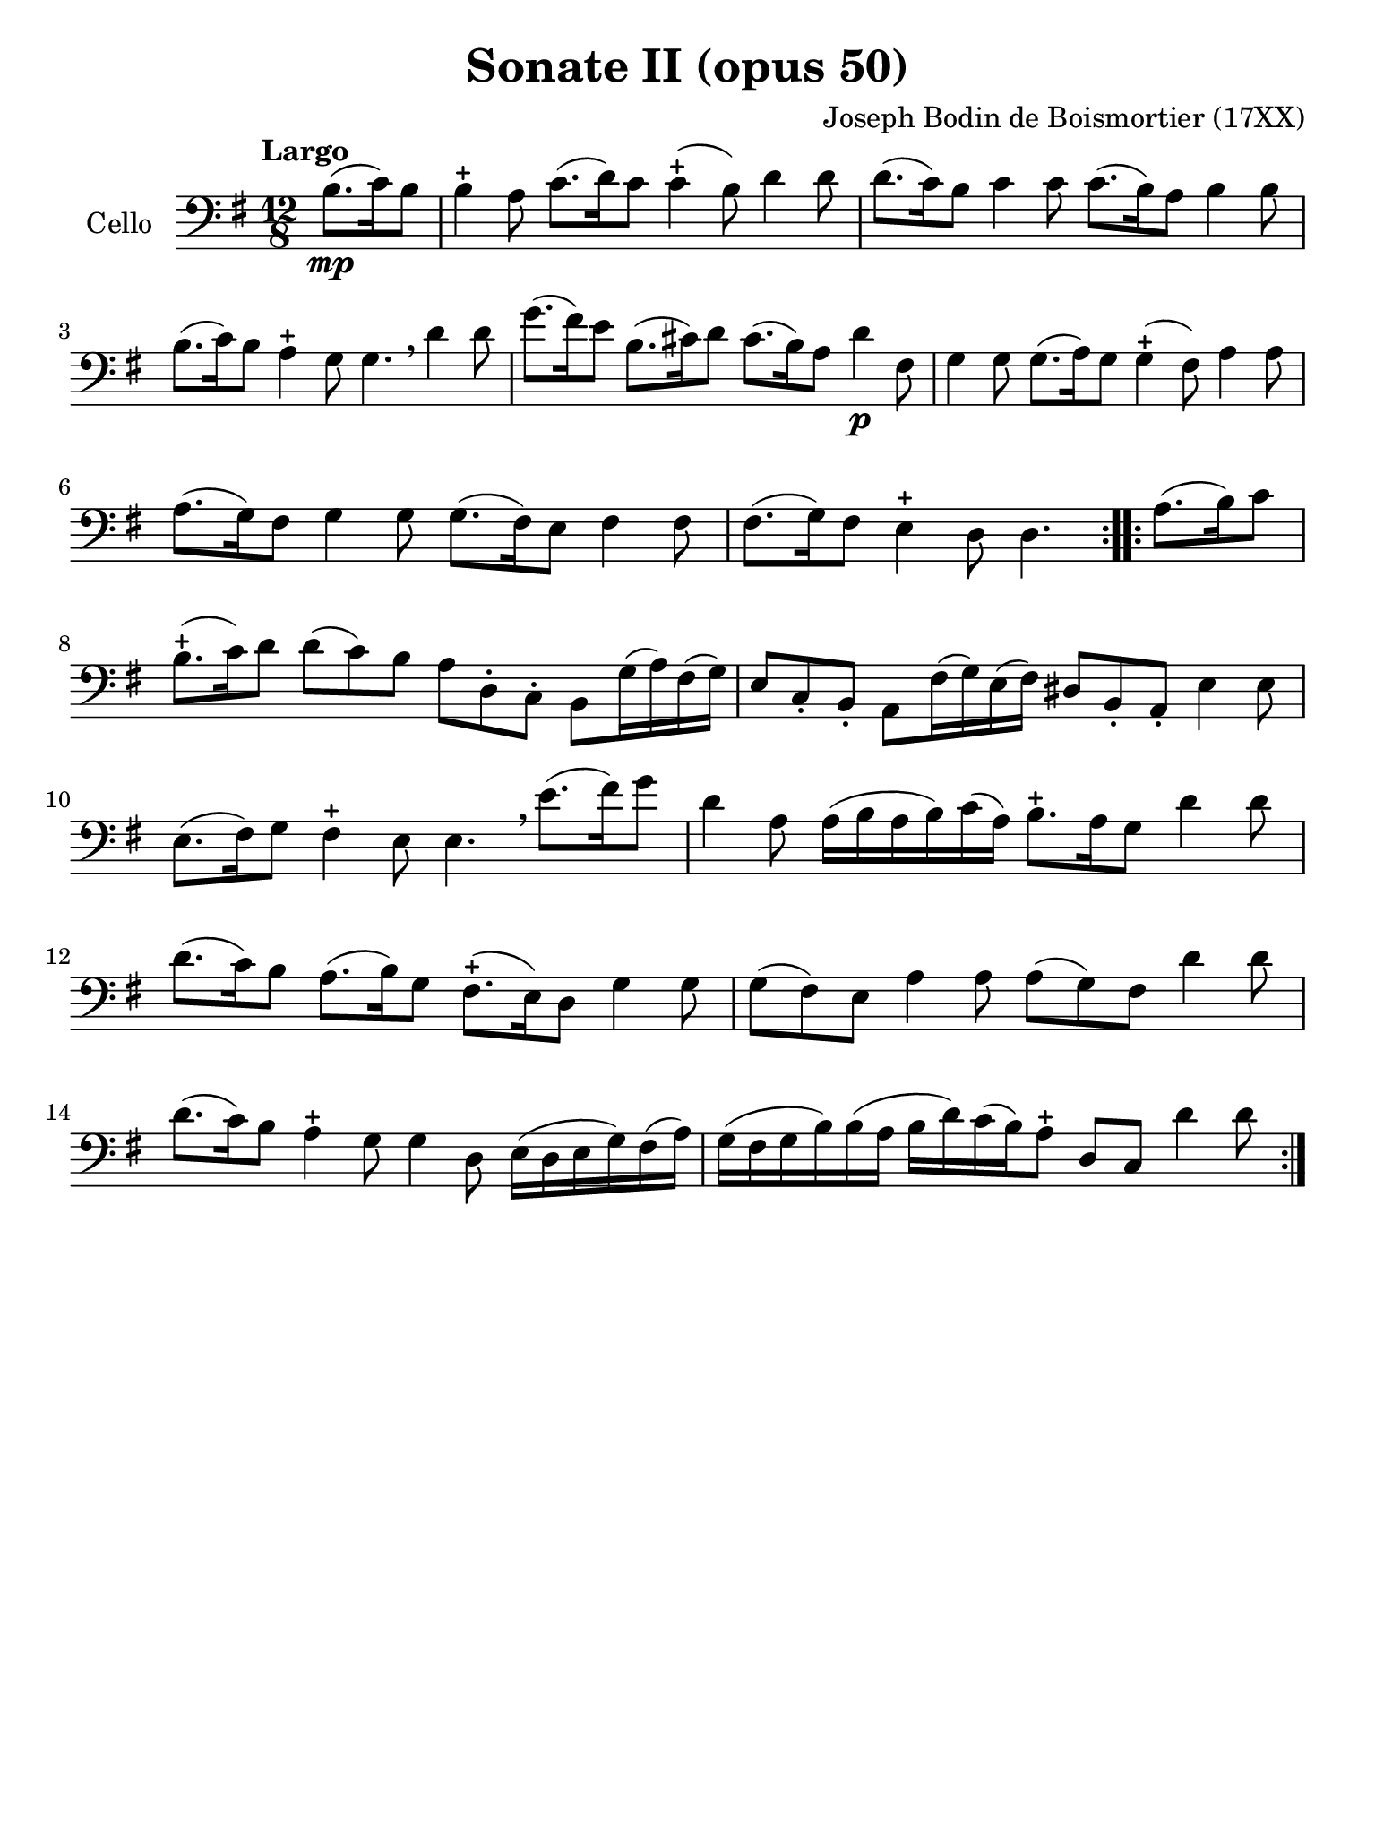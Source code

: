 #(set-global-staff-size 21)

\version "2.18.2"

\header {
  title    = "Sonate II (opus 50)"
  composer = "Joseph Bodin de Boismortier (17XX)"
  tagline  = ""
}

\language "italiano"

% iPad Pro 12.9

\paper {
  paper-width  = 195\mm
  paper-height = 260\mm
}

\score {
  \new Staff
  \with {instrumentName = #"Cello"}
  {
    \override Hairpin.to-barline = ##f
    \repeat volta 2 {
      \tempo "Largo"
      \time 12/8
      \key sol \major
      \clef "bass"
      \partial 4.
      si8.\mp(do'16) si8                                                  % 0
      si4-+ la8 do'8.(re'16) do'8 do'4-+(si8) re'4 re'8                   % 1
      re'8.(do'16) si8 do'4 do'8 do'8.(si16) la8 si4 si8                  % 2
      si8.(do'16) si8 la4-+ sol8 sol4. \breathe re'4 re'8                 % 3
      sol'8.(fad'16) mi'8 si8.(dod'16) re'8 dod'8.(si16) la8 re'4\p fad8  % 4
      sol4 sol8 sol8.(la16) sol8 sol4-+(fad8) la4 la8                     % 5
      la8.(sol16) fad8 sol4 sol8 sol8.(fad16) mi8 fad4 fad8               % 6
      fad8.(sol16) fad8 mi4-+ re8 re4.                                    % 7
    }
    \repeat volta 2 {
      \partial 4.
      la8.(si16) do'8                                                     % 00
      \set Score.currentBarNumber = # 8
      si8.-+(do'16) re'8 re'8(do'8) si8 la8 re8-. do8-.
      si,8 sol16(la16) fad16(sol16)                                       % 8
      mi8 do8-. si,8-. la,8 fad16(sol16) mi16(fad16)
      red8 si,8-. la,8-. mi4 mi8                                          % 9
      mi8.(fad16) sol8 fad4-+ mi8 mi4. \breathe
      mi'8.(fad'16) sol'8                                                 % 10
      re'4 la8 la16(si16 la16 si16) do'16(la16)
      si8.-+ la16 sol8 re'4 re'8                                          % 11
      re'8.(do'16) si8 la8.(si16) sol8 fad8.-+(mi16) re8 sol4 sol8        % 12
      sol8(fad8) mi8 la4 la8 la8(sol8) fad8 re'4 re'8                     % 13
      re'8.(do'16) si8 la4-+ sol8 sol4 re8
      mi16(re16 mi16 sol16) fad16(la16)                                   % 14
      sol16(fad16 sol16 si16) si16(la16 si16 re'16) do'16(si16)
      la8-+ re8 do8 re'4 re'8                                             % 15

    }
  }
}
